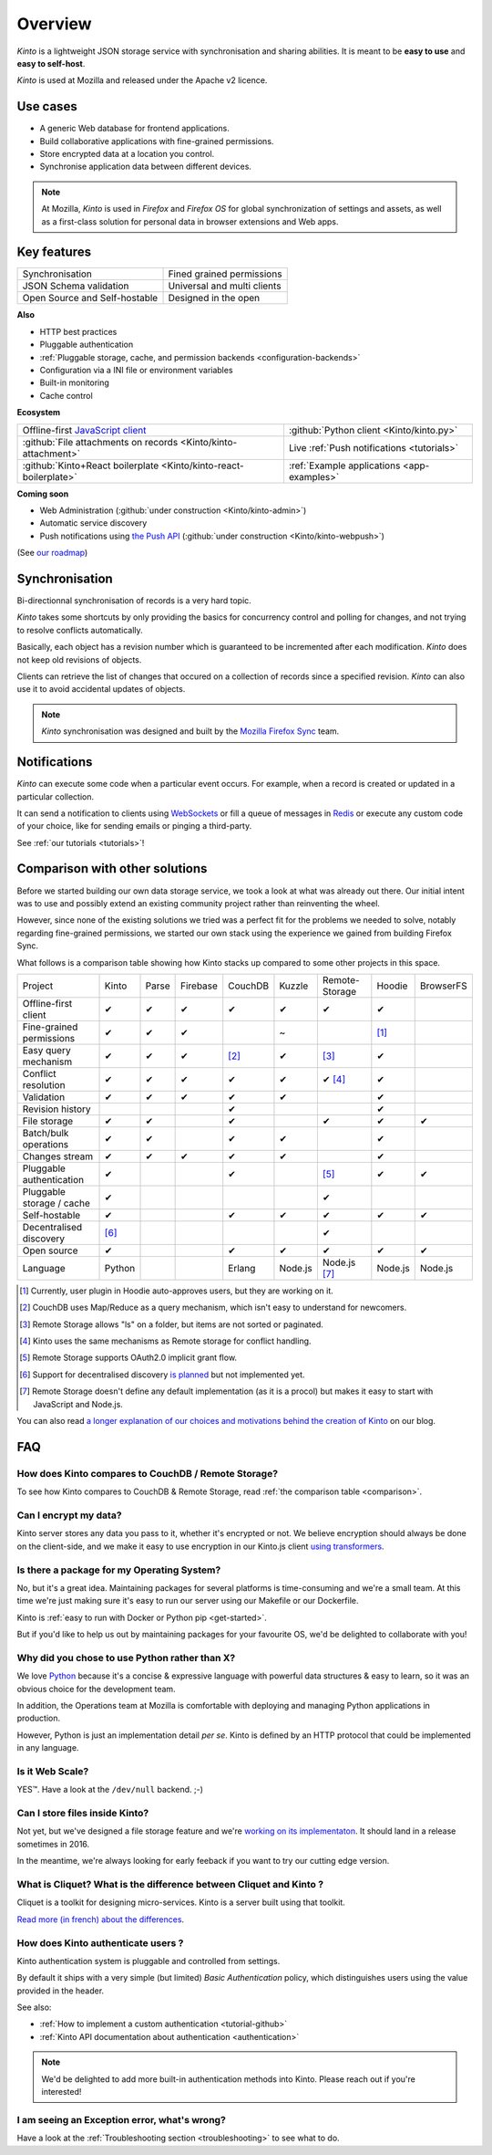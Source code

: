 Overview
#########

.. image:: images/overview-use-cases.png
    :align: right

*Kinto* is a lightweight JSON storage service with synchronisation and sharing
abilities. It is meant to be **easy to use** and **easy to self-host**.

*Kinto* is used at Mozilla and released under the Apache v2 licence.


.. _use-cases:

Use cases
=========

- A generic Web database for frontend applications.
- Build collaborative applications with fine-grained permissions.
- Store encrypted data at a location you control.
- Synchronise application data between different devices.

.. note::

    At Mozilla, *Kinto* is used in *Firefox* and *Firefox OS* for global synchronization
    of settings and assets, as well as a first-class solution for personal data in
    browser extensions and Web apps.


Key features
============

.. |logo-synchronisation| image:: images/logo-synchronisation.svg
   :alt: https://thenounproject.com/search/?q=syncing&i=31170
   :width: 70px

.. |logo-permissions| image:: images/logo-permissions.svg
   :alt: https://thenounproject.com/search/?q=permissions&i=23303
   :width: 70px

.. |logo-multiapps| image:: images/logo-multiapps.svg
   :alt: https://thenounproject.com/search/?q=community&i=189189
   :width: 70px

.. |logo-selfhostable| image:: images/logo-selfhostable.svg
   :alt: https://thenounproject.com/search/?q=free&i=669
   :width: 70px

.. |logo-community| image:: images/logo-community.svg
   :alt: https://thenounproject.com/search/?q=community&i=189189
   :width: 70px

.. |logo-schema| image:: images/logo-jsonschema.svg
   :alt: https://thenounproject.com/search/?q=quality+control&i=170795
   :width: 70px

+---------------------------------------------+---------------------------------------+
| |logo-synchronisation|                      | |logo-permissions|                    |
| Synchronisation                             | Fined grained permissions             |
|                                             |                                       |
+---------------------------------------------+---------------------------------------+
| |logo-schema|                               | |logo-multiapps|                      |
| JSON Schema validation                      | Universal and multi clients           |
+---------------------------------------------+---------------------------------------+
| |logo-selfhostable|                         | |logo-community|                      |
| Open Source and Self-hostable               | Designed in the open                  |
+---------------------------------------------+---------------------------------------+

**Also**

- HTTP best practices
- Pluggable authentication
- :ref:`Pluggable storage, cache, and permission backends
  <configuration-backends>`
- Configuration via a INI file or environment variables
- Built-in monitoring
- Cache control

**Ecosystem**

.. |logo-offline| image:: images/logo-offline.svg
   :alt: https://thenounproject.com/search/?q=offline&i=90580
   :width: 50px

.. |logo-python| image:: images/logo-python.svg
   :alt:
   :width: 50px

.. |logo-attachment| image:: images/logo-attachment.svg
   :alt: https://thenounproject.com/search/?q=attachment&i=169265
   :width: 50px

.. |logo-livesync| image:: images/logo-livesync.svg
   :alt: https://thenounproject.com/search/?q=refresh&i=110628
   :width: 50px

.. |logo-boilerplate| image:: images/logo-react.svg
   :alt: https://commons.wikimedia.org/wiki/File:React.js_logo.svg
   :width: 50px

.. |logo-demos| image:: images/logo-demos.svg
   :alt: https://thenounproject.com/search/?q=tutorial&i=24313
   :width: 50px

+---------------------------------------------+---------------------------------------------+
| |logo-offline|                              | |logo-python|                               |
| Offline-first `JavaScript client            | :github:`Python client                      |
| <https://kintojs.readthedocs.org>`_         | <Kinto/kinto.py>`                           |
+---------------------------------------------+---------------------------------------------+
| |logo-attachment|                           | |logo-livesync|                             |
| :github:`File attachments on records        | Live :ref:`Push notifications               |
| <Kinto/kinto-attachment>`                   | <tutorials>`                                |
+---------------------------------------------+---------------------------------------------+
| |logo-boilerplate|                          | |logo-demos|                                |
| :github:`Kinto+React boilerplate            | :ref:`Example applications <app-examples>`  |
| <Kinto/kinto-react-boilerplate>`            |                                             |
+---------------------------------------------+---------------------------------------------+

**Coming soon**

- Web Administration (:github:`under construction <Kinto/kinto-admin>`)
- Automatic service discovery
- Push notifications using `the Push API <https://developer.mozilla.org/en-US/docs/Web/API/Push_API>`_ (:github:`under construction <Kinto/kinto-webpush>`)

(See `our roadmap <https://github.com/Kinto/kinto/wiki/Roadmap>`_)


.. _overview-synchronisation:

Synchronisation
===============

Bi-directionnal synchronisation of records is a very hard topic.

*Kinto* takes some shortcuts by only providing the basics for concurrency control
and polling for changes, and not trying to resolve conflicts automatically.

Basically, each object has a revision number which is guaranteed to be incremented after
each modification. *Kinto* does not keep old revisions of objects.

Clients can retrieve the list of changes that occured on a collection of records
since a specified revision. *Kinto* can also use it to avoid accidental updates
of objects.

.. image:: images/overview-synchronisation.png
    :align: center

.. note::

    *Kinto* synchronisation was designed and built by the `Mozilla Firefox Sync
    <https://en.wikipedia.org/wiki/Firefox_Sync>`_ team.


.. _overview-notifications:

Notifications
=============

*Kinto* can execute some code when a particular event occurs.
For example, when a record is created or updated in a particular collection.

It can send a notification to clients using `WebSockets <https://en.wikipedia.org/wiki/WebSocket>`_
or fill a queue of messages in `Redis <http://redis.io/>`_ or execute any custom code of your choice,
like for sending emails or pinging a third-party.

See :ref:`our tutorials <tutorials>`!


.. _comparison:

Comparison with other solutions
===============================

Before we started building our own data storage service, we took a look at what
was already out there. Our initial intent was to use and possibly extend
an existing community project rather than reinventing the wheel.

However, since none of the existing solutions we tried was a perfect fit for the
problems we needed to solve, notably regarding fine-grained permissions, we started
our own stack using the experience we gained from building Firefox Sync.

What follows is a comparison table showing how Kinto stacks up compared to some
other projects in this space.


===========================  ======  ======  ========  =======  ======= ==============  =======  =========
Project                      Kinto   Parse   Firebase  CouchDB  Kuzzle  Remote-Storage  Hoodie   BrowserFS
---------------------------  ------  ------  --------  -------  ------- --------------  -------  ---------
Offline-first client         ✔       ✔       ✔         ✔        ✔       ✔               ✔
Fine-grained permissions     ✔       ✔       ✔                  ~                       [#]_
Easy query mechanism         ✔       ✔       ✔         [#]_     ✔       [#]_            ✔
Conflict resolution          ✔       ✔       ✔         ✔        ✔       ✔ [#]_          ✔
Validation                   ✔       ✔       ✔         ✔        ✔                       ✔
Revision history                                       ✔                                ✔
File storage                 ✔       ✔                 ✔                ✔               ✔        ✔
Batch/bulk operations        ✔       ✔                 ✔        ✔                       ✔
Changes stream               ✔       ✔       ✔         ✔        ✔                       ✔
Pluggable authentication     ✔                         ✔                [#]_            ✔        ✔
Pluggable storage / cache    ✔                                          ✔
Self-hostable                ✔                         ✔        ✔       ✔               ✔        ✔
Decentralised discovery      [#]_                                       ✔
Open source                  ✔                         ✔        ✔       ✔               ✔        ✔
Language                     Python                    Erlang   Node.js Node.js [#]_    Node.js  Node.js
===========================  ======  ======  ========  =======  ======= ==============  =======  =========

.. [#] Currently, user plugin in Hoodie auto-approves users, but they are working on it.
.. [#] CouchDB uses Map/Reduce as a query mechanism, which isn't easy to
       understand for newcomers.
.. [#] Remote Storage allows "ls" on a folder, but items are not sorted or
       paginated.
.. [#] Kinto uses the same mechanisms as Remote storage for conflict handling.
.. [#] Remote Storage supports OAuth2.0 implicit grant flow.
.. [#] Support for decentralised discovery
       `is planned <https://github.com/Kinto/kinto/issues/125>`_ but not
       implemented yet.
.. [#] Remote Storage doesn't define any default implementation (as it is
       a procol) but makes it easy to start with JavaScript and Node.js.

You can also read `a longer explanation of our choices and motivations behind the
creation of Kinto <http://www.servicedenuages.fr/en/generic-storage-ecosystem>`_
on our blog.


.. _FAQ:

FAQ
===

How does Kinto compares to CouchDB / Remote Storage?
----------------------------------------------------

To see how Kinto compares to CouchDB & Remote Storage, read :ref:`the comparison table <comparison>`.

Can I encrypt my data?
----------------------

Kinto server stores any data you pass to it, whether it's encrypted or not. We believe
encryption should always be done on the client-side, and we make it easy to use encryption in
our Kinto.js client `using transformers <http://kintojs.readthedocs.org/en/latest/api/#transformers>`_.

Is there a package for my Operating System?
-------------------------------------------

No, but it's a great idea. Maintaining packages for several platforms is time-consuming
and we're a small team. At this time we're just making sure it's easy to run our server
using our Makefile or our Dockerfile.

Kinto is :ref:`easy to run with Docker or Python pip <get-started>`.

But if you'd like to help us out by maintaining packages for your favourite OS,
we'd be delighted to collaborate with you!


Why did you chose to use Python rather than X?
----------------------------------------------

We love `Python <python.org>`_ because it's a concise & expressive
language with powerful data structures & easy to learn,
so it was an obvious choice for the development team.

In addition, the Operations team at Mozilla is comfortable with deploying and
managing Python applications in production.

However, Python is just an implementation detail *per se*. Kinto is
defined by an HTTP protocol that could be implemented in any language.


Is it Web Scale?
----------------

YES™. Have a look at the ``/dev/null`` backend. ;-)


Can I store files inside Kinto?
-------------------------------

Not yet, but we've designed a file storage feature and
we're `working on its implementaton <https://github.com/Kinto/kinto-attachment/>`_.
It should land in a release sometimes in 2016.

In the meantime, we're always looking for early feeback if you want to
try our cutting edge version.



What is Cliquet? What is the difference between Cliquet and Kinto ?
-------------------------------------------------------------------

Cliquet is a toolkit for designing micro-services. Kinto is a server built
using that toolkit.

`Read more (in french) about the differences <http://www.servicedenuages.fr/pourquoi-cliquet>`_.


How does Kinto authenticate users ?
-----------------------------------

Kinto authentication system is pluggable and controlled from settings.

By default it ships with a very simple (but limited) *Basic Authentication* policy, which
distinguishes users using the value provided in the header.

See also:

* :ref:`How to implement a custom authentication <tutorial-github>`
* :ref:`Kinto API documentation about authentication <authentication>`

.. note::

    We'd be delighted to add more built-in authentication methods into Kinto.
    Please reach out if you're interested!


I am seeing an Exception error, what's wrong?
---------------------------------------------

Have a look at the :ref:`Troubleshooting section <troubleshooting>` to
see what to do.

